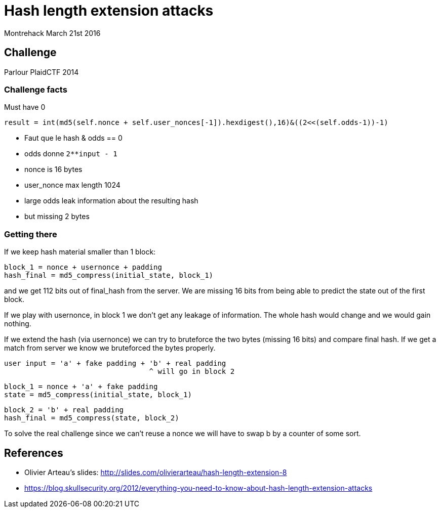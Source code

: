 = Hash length extension attacks

Montrehack March 21st 2016

== Challenge

Parlour PlaidCTF 2014

=== Challenge facts

Must have 0

    result = int(md5(self.nonce + self.user_nonces[-1]).hexdigest(),16)&((2<<(self.odds-1))-1)

* Faut que le hash & odds == 0
* odds donne `2**input - 1`
* nonce is 16 bytes
* user_nonce max length 1024

* large odds leak information about the resulting hash
* but missing 2 bytes

=== Getting there

If we keep hash material smaller than 1 block:

    block_1 = nonce + usernonce + padding
    hash_final = md5_compress(initial_state, block_1)

and we get 112 bits out of final_hash from the server. We are missing 16 bits
from being able to predict the state out of the first block.

If we play with usernonce, in block 1 we don't get any leakage of information.
The whole hash would change and we would gain nothing.

If we extend the hash (via usernonce) we can try to bruteforce the two bytes
(missing 16 bits) and compare final hash. If we get a match from server we
know we bruteforced the bytes properly.

    user input = 'a' + fake padding + 'b' + real padding
                                      ^ will go in block 2

    block_1 = nonce + 'a' + fake padding
    state = md5_compress(initial_state, block_1)

    block_2 = 'b' + real padding
    hash_final = md5_compress(state, block_2)

To solve the real challenge since we can't reuse a nonce we will have to swap
b by a counter of some sort.

== References

* Olivier Arteau's slides:
  http://slides.com/olivierarteau/hash-length-extension-8
* https://blog.skullsecurity.org/2012/everything-you-need-to-know-about-hash-length-extension-attacks
